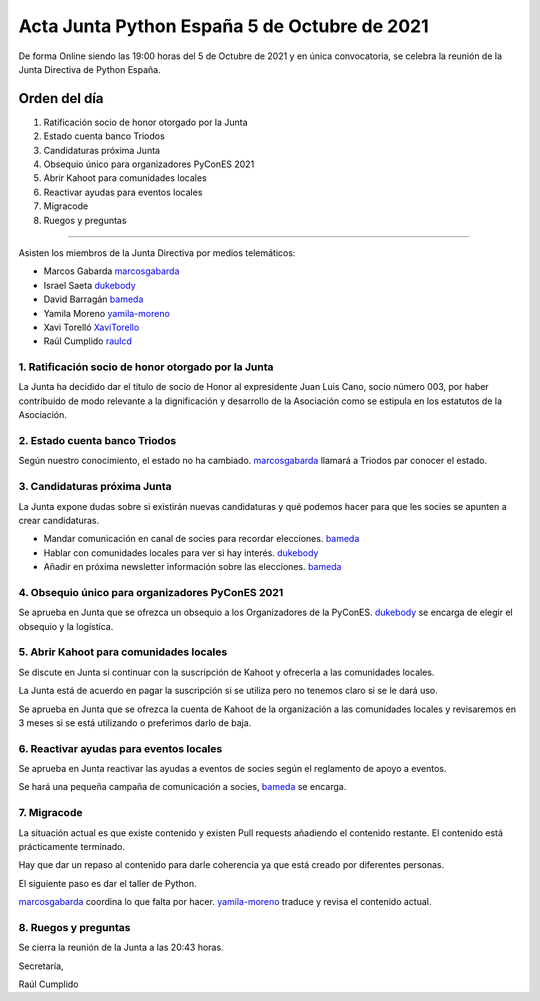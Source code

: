 Acta Junta Python España 5 de Octubre de 2021
=============================================

De forma Online siendo las 19:00 horas del 5 de Octubre de 2021 y en única
convocatoria, se celebra la reunión de la Junta Directiva de Python España.

Orden del día
~~~~~~~~~~~~~

1. Ratificación socio de honor otorgado por la Junta
2. Estado cuenta banco Triodos
3. Candidaturas próxima Junta
4. Obsequio único para organizadores PyConES 2021
5. Abrir Kahoot para comunidades locales
6. Reactivar ayudas para eventos locales
7. Migracode
8. Ruegos y preguntas

-------------------------------------------

Asisten los miembros de la Junta Directiva por medios telemáticos:

- Marcos Gabarda marcosgabarda_
- Israel Saeta dukebody_
- David Barragán bameda_
- Yamila Moreno yamila-moreno_
- Xavi Torelló XaviTorello_
- Raúl Cumplido raulcd_


1. Ratificación socio de honor otorgado por la Junta
^^^^^^^^^^^^^^^^^^^^^^^^^^^^^^^^^^^^^^^^^^^^^^^^^^^^

La Junta ha decidido dar el título de socio de Honor al expresidente
Juan Luis Cano, socio número 003, por haber contribuido de modo relevante
a la dignificación y desarrollo de la Asociación como se estipula en los
estatutos de la Asociación.

2. Estado cuenta banco Triodos
^^^^^^^^^^^^^^^^^^^^^^^^^^^^^^

Según nuestro conocimiento, el estado no ha cambiado.
marcosgabarda_ llamará a Triodos par conocer el estado.


3. Candidaturas próxima Junta
^^^^^^^^^^^^^^^^^^^^^^^^^^^^^

La Junta expone dudas sobre si existirán nuevas candidaturas y qué podemos
hacer para que les socies se apunten a crear candidaturas.

* Mandar comunicación en canal de socies para recordar elecciones. bameda_
* Hablar con comunidades locales para ver si hay interés. dukebody_
* Añadir en próxima newsletter información sobre las elecciones. bameda_

4. Obsequio único para organizadores PyConES 2021
^^^^^^^^^^^^^^^^^^^^^^^^^^^^^^^^^^^^^^^^^^^^^^^^^

Se aprueba en Junta que se ofrezca un obsequio a los Organizadores de
la PyConES. dukebody_ se encarga de elegir el obsequio y la logística.

5. Abrir Kahoot para comunidades locales
^^^^^^^^^^^^^^^^^^^^^^^^^^^^^^^^^^^^^^^^

Se discute en Junta si continuar con la suscripción de Kahoot y ofrecerla
a las comunidades locales.

La Junta está de acuerdo en pagar la suscripción si se utiliza
pero no tenemos claro si se le dará uso.

Se aprueba en Junta que se ofrezca la cuenta de Kahoot de la organización
a las comunidades locales y revisaremos en 3 meses si se está utilizando
o preferimos darlo de baja.

6. Reactivar ayudas para eventos locales
^^^^^^^^^^^^^^^^^^^^^^^^^^^^^^^^^^^^^^^^

Se aprueba en Junta reactivar las ayudas a eventos de socies según el
reglamento de apoyo a eventos.

Se hará una pequeña campaña de comunicación a socies, bameda_ se encarga.

7. Migracode
^^^^^^^^^^^^

La situación actual es que existe contenido y existen Pull requests añadiendo
el contenido restante. El contenido está prácticamente terminado.

Hay que dar un repaso al contenido para darle coherencia ya que está
creado por diferentes personas.

El siguiente paso es dar el taller de Python.

marcosgabarda_ coordina lo que falta por hacer.
yamila-moreno_ traduce y revisa el contenido actual.

8. Ruegos y preguntas
^^^^^^^^^^^^^^^^^^^^^

Se cierra la reunión de la Junta a las 20:43 horas.

Secretaría,

Raúl Cumplido

.. _XaviTorello: https://github.com/XaviTorello
.. _marcosgabarda: https://github.com/marcosgabarda
.. _raulcd: https://github.com/raulcd
.. _dukebody: https://github.com/dukebody
.. _yamila-moreno: https://github.com/yamila-moreno
.. _bameda: https://github.com/bameda)
